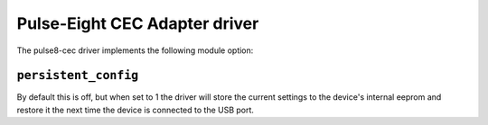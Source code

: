 .. SPDX-License-Identifier: GPL-2.0

Pulse-Eight CEC Adapter driver
==============================

The pulse8-cec driver implements the following module option:

``persistent_config``
---------------------

By default this is off, but when set to 1 the driver will store the current
settings to the device's internal eeprom and restore it the next time the
device is connected to the USB port.
